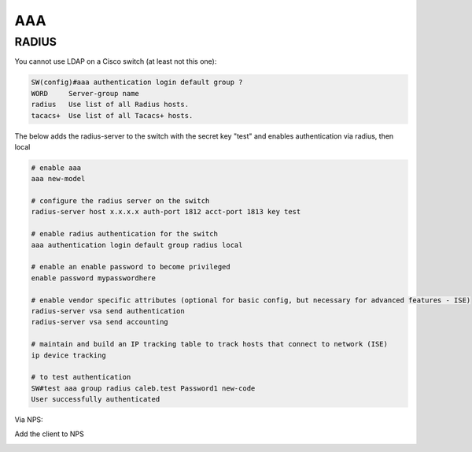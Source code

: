 AAA
===

RADIUS
------

You cannot use LDAP on a Cisco switch (at least not this one):

.. code-block:: none

  SW(config)#aaa authentication login default group ?
  WORD     Server-group name
  radius   Use list of all Radius hosts.
  tacacs+  Use list of all Tacacs+ hosts.

The below adds the radius-server to the switch with the secret key "test" and enables authentication via radius, then local

.. code-block:: none

  # enable aaa
  aaa new-model

  # configure the radius server on the switch
  radius-server host x.x.x.x auth-port 1812 acct-port 1813 key test

  # enable radius authentication for the switch
  aaa authentication login default group radius local

  # enable an enable password to become privileged
  enable password mypasswordhere

  # enable vendor specific attributes (optional for basic config, but necessary for advanced features - ISE)
  radius-server vsa send authentication
  radius-server vsa send accounting

  # maintain and build an IP tracking table to track hosts that connect to network (ISE)
  ip device tracking

  # to test authentication
  SW#test aaa group radius caleb.test Password1 new-code
  User successfully authenticated

Via NPS:

Add the client to NPS

.. image:: _images/switching-aaa-radius-1.png

.. image:: _images/switching-aaa-radius-2.png
